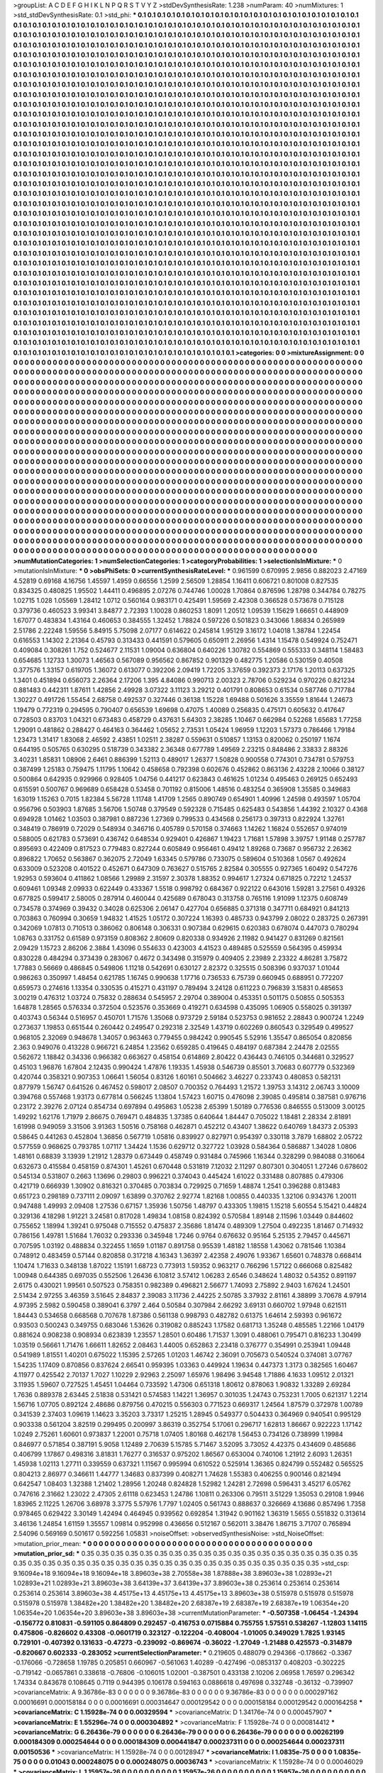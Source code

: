 >groupList:
A C D E F G H I K L
N P Q R S T V Y Z 
>stdDevSynthesisRate:
1.238 
>numParam:
40
>numMixtures:
1
>std_stdDevSynthesisRate:
0.1
>std_phi:
***
0.1 0.1 0.1 0.1 0.1 0.1 0.1 0.1 0.1 0.1
0.1 0.1 0.1 0.1 0.1 0.1 0.1 0.1 0.1 0.1
0.1 0.1 0.1 0.1 0.1 0.1 0.1 0.1 0.1 0.1
0.1 0.1 0.1 0.1 0.1 0.1 0.1 0.1 0.1 0.1
0.1 0.1 0.1 0.1 0.1 0.1 0.1 0.1 0.1 0.1
0.1 0.1 0.1 0.1 0.1 0.1 0.1 0.1 0.1 0.1
0.1 0.1 0.1 0.1 0.1 0.1 0.1 0.1 0.1 0.1
0.1 0.1 0.1 0.1 0.1 0.1 0.1 0.1 0.1 0.1
0.1 0.1 0.1 0.1 0.1 0.1 0.1 0.1 0.1 0.1
0.1 0.1 0.1 0.1 0.1 0.1 0.1 0.1 0.1 0.1
0.1 0.1 0.1 0.1 0.1 0.1 0.1 0.1 0.1 0.1
0.1 0.1 0.1 0.1 0.1 0.1 0.1 0.1 0.1 0.1
0.1 0.1 0.1 0.1 0.1 0.1 0.1 0.1 0.1 0.1
0.1 0.1 0.1 0.1 0.1 0.1 0.1 0.1 0.1 0.1
0.1 0.1 0.1 0.1 0.1 0.1 0.1 0.1 0.1 0.1
0.1 0.1 0.1 0.1 0.1 0.1 0.1 0.1 0.1 0.1
0.1 0.1 0.1 0.1 0.1 0.1 0.1 0.1 0.1 0.1
0.1 0.1 0.1 0.1 0.1 0.1 0.1 0.1 0.1 0.1
0.1 0.1 0.1 0.1 0.1 0.1 0.1 0.1 0.1 0.1
0.1 0.1 0.1 0.1 0.1 0.1 0.1 0.1 0.1 0.1
0.1 0.1 0.1 0.1 0.1 0.1 0.1 0.1 0.1 0.1
0.1 0.1 0.1 0.1 0.1 0.1 0.1 0.1 0.1 0.1
0.1 0.1 0.1 0.1 0.1 0.1 0.1 0.1 0.1 0.1
0.1 0.1 0.1 0.1 0.1 0.1 0.1 0.1 0.1 0.1
0.1 0.1 0.1 0.1 0.1 0.1 0.1 0.1 0.1 0.1
0.1 0.1 0.1 0.1 0.1 0.1 0.1 0.1 0.1 0.1
0.1 0.1 0.1 0.1 0.1 0.1 0.1 0.1 0.1 0.1
0.1 0.1 0.1 0.1 0.1 0.1 0.1 0.1 0.1 0.1
0.1 0.1 0.1 0.1 0.1 0.1 0.1 0.1 0.1 0.1
0.1 0.1 0.1 0.1 0.1 0.1 0.1 0.1 0.1 0.1
0.1 0.1 0.1 0.1 0.1 0.1 0.1 0.1 0.1 0.1
0.1 0.1 0.1 0.1 0.1 0.1 0.1 0.1 0.1 0.1
0.1 0.1 0.1 0.1 0.1 0.1 0.1 0.1 0.1 0.1
0.1 0.1 0.1 0.1 0.1 0.1 0.1 0.1 0.1 0.1
0.1 0.1 0.1 0.1 0.1 0.1 0.1 0.1 0.1 0.1
0.1 0.1 0.1 0.1 0.1 0.1 0.1 0.1 0.1 0.1
0.1 0.1 0.1 0.1 0.1 0.1 0.1 0.1 0.1 0.1
0.1 0.1 0.1 0.1 0.1 0.1 0.1 0.1 0.1 0.1
0.1 0.1 0.1 0.1 0.1 0.1 0.1 0.1 0.1 0.1
0.1 0.1 0.1 0.1 0.1 0.1 0.1 0.1 0.1 0.1
0.1 0.1 0.1 0.1 0.1 0.1 0.1 0.1 0.1 0.1
0.1 0.1 0.1 0.1 0.1 0.1 0.1 0.1 0.1 0.1
0.1 0.1 0.1 0.1 0.1 0.1 0.1 0.1 0.1 0.1
0.1 0.1 0.1 0.1 0.1 0.1 0.1 0.1 0.1 0.1
0.1 0.1 0.1 0.1 0.1 0.1 0.1 0.1 0.1 0.1
0.1 0.1 0.1 0.1 0.1 0.1 0.1 0.1 0.1 0.1
0.1 0.1 0.1 0.1 0.1 0.1 0.1 0.1 0.1 0.1
0.1 0.1 0.1 0.1 0.1 0.1 0.1 0.1 0.1 0.1
0.1 0.1 0.1 0.1 0.1 0.1 0.1 0.1 0.1 0.1
0.1 0.1 0.1 0.1 0.1 0.1 0.1 0.1 0.1 0.1
0.1 0.1 0.1 0.1 0.1 0.1 0.1 0.1 0.1 0.1
0.1 0.1 0.1 0.1 0.1 0.1 0.1 0.1 0.1 0.1
0.1 0.1 0.1 0.1 0.1 0.1 0.1 0.1 0.1 0.1
0.1 0.1 0.1 0.1 0.1 0.1 0.1 0.1 0.1 0.1
0.1 0.1 0.1 0.1 0.1 0.1 0.1 0.1 0.1 0.1
0.1 0.1 0.1 0.1 0.1 0.1 0.1 0.1 0.1 0.1
0.1 0.1 0.1 0.1 0.1 0.1 0.1 0.1 0.1 0.1
0.1 0.1 0.1 0.1 0.1 0.1 0.1 0.1 0.1 0.1
0.1 0.1 0.1 0.1 0.1 0.1 0.1 0.1 0.1 0.1
0.1 0.1 0.1 0.1 0.1 0.1 0.1 0.1 0.1 0.1
0.1 0.1 0.1 0.1 0.1 0.1 0.1 0.1 0.1 0.1
0.1 0.1 0.1 0.1 0.1 0.1 0.1 0.1 0.1 0.1
0.1 0.1 0.1 0.1 0.1 0.1 0.1 0.1 0.1 0.1
0.1 0.1 0.1 0.1 0.1 0.1 0.1 0.1 0.1 0.1
0.1 0.1 0.1 0.1 0.1 0.1 0.1 0.1 0.1 0.1
0.1 0.1 0.1 0.1 0.1 0.1 0.1 0.1 0.1 0.1
0.1 0.1 0.1 0.1 0.1 0.1 0.1 0.1 0.1 0.1
0.1 0.1 0.1 0.1 0.1 0.1 0.1 0.1 0.1 0.1
0.1 0.1 0.1 0.1 0.1 0.1 0.1 0.1 0.1 0.1
0.1 0.1 0.1 0.1 0.1 0.1 0.1 0.1 0.1 0.1
0.1 0.1 0.1 0.1 0.1 0.1 0.1 0.1 0.1 0.1
0.1 0.1 0.1 0.1 0.1 0.1 0.1 0.1 0.1 0.1
0.1 0.1 0.1 0.1 0.1 0.1 0.1 0.1 0.1 0.1
0.1 0.1 0.1 0.1 0.1 0.1 0.1 0.1 0.1 0.1
0.1 0.1 0.1 0.1 0.1 0.1 0.1 0.1 0.1 0.1
0.1 0.1 0.1 0.1 0.1 0.1 0.1 0.1 0.1 0.1
0.1 0.1 0.1 0.1 0.1 0.1 0.1 0.1 0.1 0.1
0.1 0.1 0.1 0.1 0.1 0.1 0.1 0.1 0.1 0.1
0.1 0.1 0.1 0.1 0.1 0.1 0.1 0.1 0.1 0.1
0.1 0.1 0.1 0.1 0.1 0.1 0.1 0.1 0.1 0.1
0.1 0.1 0.1 0.1 0.1 0.1 0.1 0.1 0.1 0.1
0.1 0.1 0.1 0.1 0.1 0.1 0.1 0.1 0.1 0.1
0.1 0.1 0.1 0.1 0.1 0.1 0.1 0.1 0.1 0.1
0.1 0.1 0.1 0.1 0.1 0.1 0.1 0.1 0.1 0.1
0.1 0.1 0.1 0.1 0.1 0.1 0.1 0.1 0.1 0.1
0.1 0.1 0.1 0.1 0.1 0.1 0.1 0.1 0.1 0.1
0.1 0.1 0.1 0.1 0.1 0.1 0.1 0.1 0.1 0.1
0.1 0.1 0.1 0.1 0.1 0.1 0.1 0.1 0.1 0.1
0.1 0.1 0.1 0.1 0.1 0.1 0.1 0.1 0.1 0.1
0.1 0.1 0.1 0.1 0.1 0.1 0.1 0.1 0.1 0.1
0.1 0.1 0.1 0.1 0.1 0.1 0.1 0.1 0.1 0.1
0.1 0.1 0.1 0.1 0.1 0.1 0.1 0.1 0.1 0.1
0.1 0.1 0.1 0.1 0.1 0.1 0.1 0.1 0.1 0.1
0.1 0.1 0.1 0.1 0.1 0.1 0.1 0.1 0.1 0.1
0.1 0.1 0.1 0.1 0.1 0.1 0.1 0.1 0.1 0.1
0.1 0.1 0.1 0.1 0.1 0.1 0.1 0.1 0.1 0.1
0.1 0.1 0.1 0.1 0.1 0.1 0.1 0.1 0.1 0.1
0.1 0.1 0.1 0.1 0.1 0.1 0.1 0.1 0.1 0.1
0.1 0.1 0.1 0.1 0.1 0.1 0.1 0.1 0.1 0.1
0.1 0.1 0.1 0.1 0.1 0.1 0.1 0.1 0.1 0.1
0.1 0.1 0.1 0.1 0.1 0.1 0.1 0.1 0.1 0.1
0.1 0.1 0.1 0.1 0.1 0.1 0.1 0.1 0.1 0.1
0.1 0.1 0.1 0.1 0.1 0.1 0.1 0.1 0.1 0.1
0.1 0.1 0.1 0.1 0.1 0.1 0.1 0.1 0.1 0.1
0.1 0.1 0.1 0.1 0.1 0.1 0.1 0.1 0.1 0.1
0.1 0.1 0.1 0.1 0.1 0.1 0.1 0.1 0.1 0.1
0.1 0.1 0.1 0.1 0.1 0.1 0.1 0.1 0.1 0.1
0.1 0.1 0.1 0.1 0.1 0.1 0.1 0.1 0.1 0.1
0.1 0.1 0.1 0.1 0.1 0.1 0.1 0.1 0.1 0.1
0.1 0.1 0.1 0.1 0.1 0.1 0.1 0.1 0.1 0.1
0.1 0.1 0.1 0.1 0.1 0.1 0.1 0.1 0.1 0.1
0.1 0.1 0.1 0.1 0.1 0.1 0.1 0.1 0.1 0.1
0.1 0.1 0.1 0.1 0.1 0.1 0.1 0.1 0.1 0.1
0.1 0.1 0.1 0.1 0.1 0.1 0.1 0.1 0.1 0.1
0.1 0.1 0.1 0.1 0.1 0.1 0.1 0.1 0.1 0.1
0.1 0.1 0.1 0.1 0.1 0.1 0.1 0.1 0.1 0.1
0.1 0.1 0.1 0.1 0.1 0.1 0.1 0.1 0.1 0.1
0.1 0.1 0.1 0.1 0.1 0.1 0.1 0.1 0.1 0.1
0.1 0.1 0.1 0.1 0.1 0.1 0.1 0.1 0.1 0.1
0.1 0.1 0.1 0.1 0.1 0.1 0.1 0.1 0.1 0.1
0.1 0.1 0.1 0.1 0.1 0.1 0.1 0.1 0.1 0.1
0.1 0.1 0.1 0.1 0.1 0.1 0.1 0.1 0.1 0.1
0.1 0.1 0.1 0.1 0.1 0.1 0.1 0.1 0.1 0.1
0.1 0.1 0.1 0.1 
>categories:
0 0
>mixtureAssignment:
0 0 0 0 0 0 0 0 0 0 0 0 0 0 0 0 0 0 0 0 0 0 0 0 0 0 0 0 0 0 0 0 0 0 0 0 0 0 0 0 0 0 0 0 0 0 0 0 0 0
0 0 0 0 0 0 0 0 0 0 0 0 0 0 0 0 0 0 0 0 0 0 0 0 0 0 0 0 0 0 0 0 0 0 0 0 0 0 0 0 0 0 0 0 0 0 0 0 0 0
0 0 0 0 0 0 0 0 0 0 0 0 0 0 0 0 0 0 0 0 0 0 0 0 0 0 0 0 0 0 0 0 0 0 0 0 0 0 0 0 0 0 0 0 0 0 0 0 0 0
0 0 0 0 0 0 0 0 0 0 0 0 0 0 0 0 0 0 0 0 0 0 0 0 0 0 0 0 0 0 0 0 0 0 0 0 0 0 0 0 0 0 0 0 0 0 0 0 0 0
0 0 0 0 0 0 0 0 0 0 0 0 0 0 0 0 0 0 0 0 0 0 0 0 0 0 0 0 0 0 0 0 0 0 0 0 0 0 0 0 0 0 0 0 0 0 0 0 0 0
0 0 0 0 0 0 0 0 0 0 0 0 0 0 0 0 0 0 0 0 0 0 0 0 0 0 0 0 0 0 0 0 0 0 0 0 0 0 0 0 0 0 0 0 0 0 0 0 0 0
0 0 0 0 0 0 0 0 0 0 0 0 0 0 0 0 0 0 0 0 0 0 0 0 0 0 0 0 0 0 0 0 0 0 0 0 0 0 0 0 0 0 0 0 0 0 0 0 0 0
0 0 0 0 0 0 0 0 0 0 0 0 0 0 0 0 0 0 0 0 0 0 0 0 0 0 0 0 0 0 0 0 0 0 0 0 0 0 0 0 0 0 0 0 0 0 0 0 0 0
0 0 0 0 0 0 0 0 0 0 0 0 0 0 0 0 0 0 0 0 0 0 0 0 0 0 0 0 0 0 0 0 0 0 0 0 0 0 0 0 0 0 0 0 0 0 0 0 0 0
0 0 0 0 0 0 0 0 0 0 0 0 0 0 0 0 0 0 0 0 0 0 0 0 0 0 0 0 0 0 0 0 0 0 0 0 0 0 0 0 0 0 0 0 0 0 0 0 0 0
0 0 0 0 0 0 0 0 0 0 0 0 0 0 0 0 0 0 0 0 0 0 0 0 0 0 0 0 0 0 0 0 0 0 0 0 0 0 0 0 0 0 0 0 0 0 0 0 0 0
0 0 0 0 0 0 0 0 0 0 0 0 0 0 0 0 0 0 0 0 0 0 0 0 0 0 0 0 0 0 0 0 0 0 0 0 0 0 0 0 0 0 0 0 0 0 0 0 0 0
0 0 0 0 0 0 0 0 0 0 0 0 0 0 0 0 0 0 0 0 0 0 0 0 0 0 0 0 0 0 0 0 0 0 0 0 0 0 0 0 0 0 0 0 0 0 0 0 0 0
0 0 0 0 0 0 0 0 0 0 0 0 0 0 0 0 0 0 0 0 0 0 0 0 0 0 0 0 0 0 0 0 0 0 0 0 0 0 0 0 0 0 0 0 0 0 0 0 0 0
0 0 0 0 0 0 0 0 0 0 0 0 0 0 0 0 0 0 0 0 0 0 0 0 0 0 0 0 0 0 0 0 0 0 0 0 0 0 0 0 0 0 0 0 0 0 0 0 0 0
0 0 0 0 0 0 0 0 0 0 0 0 0 0 0 0 0 0 0 0 0 0 0 0 0 0 0 0 0 0 0 0 0 0 0 0 0 0 0 0 0 0 0 0 0 0 0 0 0 0
0 0 0 0 0 0 0 0 0 0 0 0 0 0 0 0 0 0 0 0 0 0 0 0 0 0 0 0 0 0 0 0 0 0 0 0 0 0 0 0 0 0 0 0 0 0 0 0 0 0
0 0 0 0 0 0 0 0 0 0 0 0 0 0 0 0 0 0 0 0 0 0 0 0 0 0 0 0 0 0 0 0 0 0 0 0 0 0 0 0 0 0 0 0 0 0 0 0 0 0
0 0 0 0 0 0 0 0 0 0 0 0 0 0 0 0 0 0 0 0 0 0 0 0 0 0 0 0 0 0 0 0 0 0 0 0 0 0 0 0 0 0 0 0 0 0 0 0 0 0
0 0 0 0 0 0 0 0 0 0 0 0 0 0 0 0 0 0 0 0 0 0 0 0 0 0 0 0 0 0 0 0 0 0 0 0 0 0 0 0 0 0 0 0 0 0 0 0 0 0
0 0 0 0 0 0 0 0 0 0 0 0 0 0 0 0 0 0 0 0 0 0 0 0 0 0 0 0 0 0 0 0 0 0 0 0 0 0 0 0 0 0 0 0 0 0 0 0 0 0
0 0 0 0 0 0 0 0 0 0 0 0 0 0 0 0 0 0 0 0 0 0 0 0 0 0 0 0 0 0 0 0 0 0 0 0 0 0 0 0 0 0 0 0 0 0 0 0 0 0
0 0 0 0 0 0 0 0 0 0 0 0 0 0 0 0 0 0 0 0 0 0 0 0 0 0 0 0 0 0 0 0 0 0 0 0 0 0 0 0 0 0 0 0 0 0 0 0 0 0
0 0 0 0 0 0 0 0 0 0 0 0 0 0 0 0 0 0 0 0 0 0 0 0 0 0 0 0 0 0 0 0 0 0 0 0 0 0 0 0 0 0 0 0 0 0 0 0 0 0
0 0 0 0 0 0 0 0 0 0 0 0 0 0 0 0 0 0 0 0 0 0 0 0 0 0 0 0 0 0 0 0 0 0 
>numMutationCategories:
1
>numSelectionCategories:
1
>categoryProbabilities:
1 
>selectionIsInMixture:
***
0 
>mutationIsInMixture:
***
0 
>obsPhiSets:
0
>currentSynthesisRateLevel:
***
0.961599 0.670995 2.9856 0.882023 2.47169 4.52819 0.69168 4.16756 1.45597 1.4959
0.66556 1.2599 2.56509 1.28854 1.16411 0.606721 0.801008 0.827535 0.834325 0.480825
1.95502 1.44411 0.496895 2.07276 0.744746 1.00028 1.70864 0.876596 1.28798 0.344784
0.78275 1.02715 1.028 1.05569 1.28412 1.0712 0.560164 0.983171 0.425491 1.59569
2.42308 0.366528 0.573678 0.715128 0.379736 0.460523 3.99341 3.84877 2.72393 1.10028
0.860253 1.8091 1.20512 1.09539 1.15629 1.66651 0.448909 1.67077 0.483834 1.43164
0.460653 0.384555 1.32452 1.78824 0.597226 0.501823 0.343066 1.86834 0.265989 2.51786
2.22248 1.59556 5.84915 5.75098 2.07177 0.614622 0.245814 1.95129 3.16172 1.04018
1.38784 1.22454 0.616553 1.14302 2.21364 0.45793 0.313433 0.441591 0.579605 0.650911
2.26956 1.4314 1.15478 0.549924 0.752471 0.409084 0.308261 1.752 0.524677 2.11531
1.09004 0.636804 0.640226 1.30782 0.554869 0.555333 0.348114 1.58483 0.654685 1.12733
1.30073 1.46563 0.567089 0.956562 0.867852 0.901329 0.482775 1.20586 0.530159 0.40508
0.377576 1.33157 0.619705 1.36072 0.613077 0.392206 2.09419 1.72205 3.37659 0.392373
2.17176 1.20113 0.637325 1.3401 0.451894 0.656073 2.26364 2.17206 1.395 4.84086
0.990713 2.00323 2.78706 0.529234 0.970226 0.821234 0.881483 0.442311 1.87611 1.42856
2.49928 3.07322 3.11123 3.29212 0.401791 0.808653 0.61534 0.587746 0.717784 1.30227
0.491726 1.55454 2.68758 0.492537 0.327446 0.36138 1.15228 1.69488 0.501626 3.35559
1.81644 1.24673 1.19479 0.772319 0.294595 0.790407 0.656539 1.69698 0.47075 1.40089
0.256835 0.475171 0.605632 0.417647 0.728503 0.83703 1.04321 0.673483 0.458729 0.437631
5.64303 2.38285 1.10467 0.662984 0.52268 1.65683 1.77258 1.29091 0.481862 0.288427
0.464163 0.364462 1.05652 2.73531 1.05424 1.96959 1.12203 1.57373 0.786466 1.79184
1.23473 1.31417 1.83068 2.46592 2.43851 1.02511 2.38287 0.559631 0.510857 1.13153
0.820062 0.250197 1.1674 0.644195 0.505765 0.630295 0.518739 0.343382 2.36348 0.677789
1.49569 2.23215 0.848486 2.33833 2.88326 3.40231 1.85831 1.08906 2.6461 0.886399
1.52113 0.489017 1.26377 1.50828 0.900558 0.774301 0.734781 0.579753 0.387499 1.25183
0.759475 1.11795 1.10642 0.458658 0.792398 0.602676 0.452862 0.863136 2.43228 2.10066
0.38127 0.500864 0.642935 0.929966 0.928405 1.04756 0.441217 0.623843 0.461625 1.01234
0.495463 0.269125 0.652493 0.615591 0.500767 0.969689 0.658428 0.53458 0.701192 0.815006
1.48516 0.483254 0.365908 1.35585 0.349683 1.63019 1.15263 0.7015 1.82384 5.56728
1.11748 1.41709 1.2565 0.890749 0.654901 1.40996 1.24598 0.493597 1.05704 0.956796
0.503903 1.87685 3.56706 1.50748 0.379549 0.592328 0.715485 0.625483 0.543856 1.44392
2.10327 0.4368 0.694928 1.01462 1.03503 0.387981 0.887236 1.27369 0.799533 0.434568
0.256173 0.397313 0.822924 1.32761 0.348419 0.786919 0.72029 0.548934 0.346716 0.405789
0.570158 0.374663 1.14262 1.16824 0.552657 0.974019 0.588005 0.621783 0.573691 0.436742
0.648534 0.929401 0.426867 1.19423 1.71681 1.57898 3.39757 1.91148 0.257787 0.895693
0.422409 0.817523 0.779483 0.827244 0.605849 0.956461 0.49412 1.89268 0.73687 0.956732
2.26362 0.896822 1.70652 0.563867 0.362075 2.72049 1.63345 0.579786 0.733075 0.589604
0.510368 1.0567 0.492624 0.633009 0.523208 0.401522 0.452671 0.647309 0.763627 0.515765
2.82584 0.305555 0.927365 1.60492 0.547276 1.92953 0.593604 0.411862 1.08566 1.29989
2.31597 2.30378 1.88352 0.994617 1.27324 0.671825 0.72212 1.24537 0.609461 1.09348
2.09933 0.622449 0.433367 1.5518 0.998792 0.684367 0.922122 0.643016 1.59281 3.27561
0.49326 0.677825 0.599417 2.58005 0.287914 0.460044 0.425689 0.678043 0.313758 0.765116
1.91099 1.12375 0.608749 0.734578 0.374969 0.39432 0.34028 0.625306 2.06147 0.427704
0.656885 0.371318 0.347711 0.684921 0.841213 0.703863 0.760994 0.30659 1.94832 1.41525
1.05172 0.307224 1.16393 0.485733 0.943799 2.08022 0.283725 0.267391 0.342069 1.07813
0.710513 0.386062 0.806148 0.306331 0.907384 0.629615 0.620383 0.678074 0.447073 0.780294
1.08763 0.331752 0.61589 0.973159 0.808362 2.80609 0.820338 0.934926 2.11982 0.941427
0.831269 0.821561 2.09429 1.15723 2.86206 2.3884 1.43096 0.554633 0.423003 4.41523
0.489485 0.525559 0.564395 0.459934 0.830228 0.484294 0.373439 0.283067 0.4672 0.343498
0.315979 0.409405 2.23989 2.23322 4.86281 3.75872 1.77883 0.56669 0.486845 0.549806
1.11218 0.542691 0.630127 2.82372 0.325515 0.508396 0.937037 1.01044 0.986263 0.350997
1.48454 0.621785 1.16745 0.990638 1.17716 0.736533 6.75739 0.660945 0.688951 0.772207
0.659573 0.274616 1.13354 0.330535 0.415271 0.431197 0.789494 3.24128 0.611223 0.796839
3.15831 0.485653 3.00219 0.476312 1.03724 0.75832 0.288634 0.545957 2.29704 0.389004
0.453351 0.501175 0.50855 0.505353 1.64878 1.28565 0.576334 0.372504 0.523576 0.353669
0.419271 0.634598 0.435095 1.06905 0.558025 0.391397 0.403743 0.56344 0.516957 0.450701
1.71576 1.35068 0.973729 2.59184 0.523753 0.981652 2.28843 0.900724 1.2249 0.273637
1.19853 0.651544 0.260442 0.249547 0.292318 2.32549 1.43719 0.602269 0.860543 0.329549
0.499527 0.968105 2.32069 0.948678 1.34057 0.963463 0.779455 0.984242 0.990545 5.52916
1.35547 0.865054 0.820856 2.363 0.949076 0.413228 0.966721 6.24854 1.23562 0.659285
0.419645 0.484197 0.687384 2.24478 2.02555 0.562672 1.18842 0.34336 0.966382 0.663627
0.458154 0.614869 2.80422 0.436443 0.746105 0.344681 0.329527 0.45103 1.96876 1.67804
2.12435 0.990424 1.47876 1.19335 1.45938 0.546739 0.85501 3.70683 0.607779 0.532369
0.420744 0.358321 0.907353 1.06641 1.56054 0.83126 1.60161 0.504662 3.46227 0.233743
0.480853 0.582131 0.877979 1.56747 0.641526 0.467452 0.598017 2.08507 0.700352 0.764493
1.21572 1.39753 3.14312 2.06743 3.10009 0.394768 0.557468 1.93173 0.677814 0.566245
1.13804 1.57423 1.60715 0.476098 2.39085 0.495814 0.387581 0.976716 0.23172 2.39276
2.07124 0.854734 0.697894 0.495863 1.05238 2.65399 1.50189 0.776536 0.846555 0.513009
3.00125 1.49292 1.62176 1.71979 2.86675 0.769471 0.484835 1.37385 0.640644 1.84447
0.705022 1.18481 2.28334 2.81891 1.61998 0.949059 3.31506 3.91363 1.50516 0.758168
0.462871 0.452212 0.43407 1.38622 0.640769 1.84373 2.05393 0.58645 0.441263 0.452804
1.36856 0.567719 1.05816 0.839927 0.827971 0.954397 0.330118 3.7879 1.68802 2.05722
0.577559 0.968625 0.793785 1.07117 1.34424 1.1536 0.629712 0.327722 1.03928 0.584364
0.586887 1.34028 1.0806 1.48161 0.68839 3.13939 1.21912 1.28379 0.673449 0.458749
0.931484 0.745966 1.16344 0.328299 0.984088 0.316064 0.632673 0.415584 0.458159 0.874301
1.45261 0.670448 0.531819 7.12032 2.11297 0.807301 0.304051 1.27246 0.678602 0.545134
0.531807 0.2663 1.13696 0.29803 0.996221 0.374043 0.445424 1.61022 0.331488 0.807885
0.479306 0.421719 0.666939 1.30902 0.816321 0.370485 0.703834 0.729925 0.71659 1.48874
1.2541 0.396288 0.813483 0.651723 0.298189 0.737111 2.09097 1.63899 0.370762 2.92774
1.82168 1.00855 0.440335 1.32106 0.934376 1.20011 0.947488 1.49993 2.09408 1.27536
0.67157 1.35936 1.50756 1.48797 0.433305 1.19815 1.15218 5.60554 5.15421 0.44824
0.329136 4.18298 1.91221 3.24581 0.817028 1.49834 1.08158 0.824392 0.570584 1.89148
2.11596 1.03449 0.844602 0.755652 1.18994 1.39241 0.975048 0.715552 0.475837 2.35686
1.81474 0.489309 1.27504 0.492235 1.81467 0.714932 0.786156 1.49781 1.51684 1.76032
0.293336 0.345948 1.7246 0.9764 0.676632 0.95164 5.25135 2.79457 0.445671 0.707595
1.03192 0.488834 0.322455 1.1659 1.01187 0.891758 0.95539 1.48182 1.18558 1.43062
0.781546 1.10384 0.748912 0.483459 0.57144 0.820858 0.317218 4.16343 1.36397 2.42358
2.49076 1.93367 1.65601 0.748378 0.668414 1.10474 1.71633 0.348138 1.87022 1.15191
1.68723 0.773913 1.59352 0.963217 0.766296 1.57122 0.666068 0.825482 1.00948 0.644385
0.697035 0.552506 1.26436 6.10812 3.57412 1.06283 2.6546 0.348624 1.48032 0.54352
0.891197 2.6175 0.430021 1.99561 0.507523 0.758351 0.982389 0.496821 2.56677 1.74093
2.75892 2.9403 1.67624 1.24501 2.51434 2.97255 3.46359 3.51645 2.84837 2.39083
3.11736 2.44225 2.50785 3.37932 2.81161 4.38899 3.70678 4.97914 4.97395 2.5982
0.590458 0.389041 6.3797 2.464 0.50584 0.307984 2.66292 3.69131 0.660702 1.97948
0.621511 1.84443 0.534658 0.668568 0.707678 1.87386 0.561138 0.998793 0.482782 0.61375
1.64614 2.59393 0.961672 0.93503 0.500243 0.349755 0.683046 1.53626 0.319082 0.885243
1.17582 0.681713 1.35248 0.485585 1.22166 1.04179 0.881624 0.908238 0.908934 0.623839
1.23557 1.28501 0.60486 1.71537 1.3091 0.488061 0.795471 0.816233 1.30499 1.03519
0.56661 1.71476 1.66611 1.82652 2.08463 1.44005 0.652863 2.23418 0.376777 0.354991
0.253941 1.09448 0.541989 1.81551 1.40201 0.675022 1.15395 2.57265 1.01203 1.46742
2.36091 0.705673 0.540524 0.374081 3.07767 1.54235 1.17409 0.870856 0.837624 2.66541
0.959395 1.03363 0.449924 1.19634 0.447373 1.3173 0.382565 1.60467 4.11977 0.425542
2.70137 1.7027 1.10229 2.92963 2.25097 1.65976 1.98496 3.94548 1.71886 4.1633
1.09512 2.01321 3.11935 1.59607 0.727525 1.45451 1.04464 0.733592 1.47306 0.651318
1.80612 0.878063 1.90832 1.33289 2.69284 1.7636 0.889378 2.63445 2.51838 0.531421
0.574583 1.14221 1.36957 0.301035 1.24743 0.753231 1.7005 0.621317 1.2214 1.56716
1.07705 0.892124 2.48686 0.879756 0.470215 0.556303 0.771523 0.669317 1.24564 1.87579
0.372978 1.00789 0.341539 2.37403 1.09619 1.14623 3.35203 3.73317 1.25215 1.28945
0.549377 0.504433 0.364969 0.940541 0.995129 0.903338 0.561204 3.82519 0.299495 0.200997
3.86319 0.352754 5.17061 0.296717 1.62813 1.86667 0.922223 1.17142 1.0249 2.75261
1.60601 0.973837 1.22001 0.75718 1.07405 1.80168 0.462178 1.56453 0.734126 0.738999
1.19984 0.846977 0.571854 0.387191 5.9058 1.12489 2.70639 5.15785 5.71467 3.52095
3.73052 4.42375 0.434609 0.485686 0.406799 1.17867 0.498316 3.81831 1.76277 0.316537
0.975202 1.86567 0.653004 0.740106 1.21912 2.6093 1.26351 1.45938 1.02113 1.27711
0.339559 0.637321 1.11567 0.995994 0.610522 0.525914 1.36365 0.824799 0.552482 0.565525
0.804213 2.86977 0.346611 1.44777 1.34683 0.837399 0.408271 1.74628 1.55383 0.406255
0.900146 0.821494 0.642547 1.08403 1.32388 1.21402 1.28956 1.20248 0.824828 1.52982
1.24281 2.72698 0.596431 3.45217 6.05762 0.747616 2.31662 1.23022 2.47305 2.61118
0.623453 1.24786 1.10811 0.263306 0.79511 3.51229 1.35053 0.29108 1.9946 1.83965
2.11225 1.26706 3.68978 3.3775 5.57976 1.7797 1.02405 0.561743 0.888637 0.326669
4.13686 0.857496 1.7358 0.978465 0.629422 3.30149 1.42494 0.464945 0.939562 0.692854
1.31942 0.901162 1.36319 1.5655 0.551832 0.313614 3.46136 1.24854 1.61159 1.35557
1.09814 0.952998 0.436656 0.512167 0.562011 3.38476 1.86715 3.71707 0.765894 2.54096
0.569169 0.501617 0.592256 1.05831 
>noiseOffset:
>observedSynthesisNoise:
>std_NoiseOffset:
>mutation_prior_mean:
***
0 0 0 0 0 0 0 0 0 0
0 0 0 0 0 0 0 0 0 0
0 0 0 0 0 0 0 0 0 0
0 0 0 0 0 0 0 0 0 0
>mutation_prior_sd:
***
0.35 0.35 0.35 0.35 0.35 0.35 0.35 0.35 0.35 0.35
0.35 0.35 0.35 0.35 0.35 0.35 0.35 0.35 0.35 0.35
0.35 0.35 0.35 0.35 0.35 0.35 0.35 0.35 0.35 0.35
0.35 0.35 0.35 0.35 0.35 0.35 0.35 0.35 0.35 0.35
>std_csp:
9.16094e+18 9.16094e+18 9.16094e+18 3.89603e+38 2.70558e+38 1.87888e+38 3.89603e+38 1.02893e+21 1.02893e+21 1.02893e+21
3.89603e+38 3.64139e+37 3.64139e+37 3.89603e+38 0.253614 0.253614 0.253614 0.253614 0.253614 3.89603e+38
4.45175e+13 4.45175e+13 4.45175e+13 3.89603e+38 0.515978 0.515978 0.515978 0.515978 0.515978 1.38482e+20
1.38482e+20 1.38482e+20 2.68387e+19 2.68387e+19 2.68387e+19 1.06354e+20 1.06354e+20 1.06354e+20 3.89603e+38 3.89603e+38
>currentMutationParameter:
***
-0.507358 -1.06454 -1.24394 -0.156772 0.810831 -0.591105 0.864809 0.292457 -0.416753 0.0715884
0.755755 1.57551 0.538267 -1.12803 1.14115 0.475806 -0.826602 0.43308 -0.0601719 0.323127
-0.122204 -0.408004 -1.01005 0.349029 1.7825 1.93145 0.729101 -0.407392 0.131633 -0.47273
-0.239092 -0.869674 -0.36022 -1.27049 -1.21488 0.425573 -0.314879 -0.820667 0.602333 -0.283052
>currentSelectionParameter:
***
0.219605 0.488079 0.294366 -0.178662 -0.3367 -0.176066 -0.728658 1.19785 0.205851 0.660967
-0.561063 1.40289 -0.427496 -0.0853137 0.408203 -0.302225 -0.719142 -0.0657861 0.338618 -0.76806
-0.106015 1.02001 -0.387501 0.433138 2.10206 2.06958 1.76597 0.296342 1.74334 0.843678
0.108645 0.7119 0.944395 0.106178 0.594163 0.0886618 0.497698 0.332748 -0.36132 -0.739907
>covarianceMatrix:
A
9.36786e-83	0	0	0	0	0	
0	9.36786e-83	0	0	0	0	
0	0	9.36786e-83	0	0	0	
0	0	0	0.000297162	0.00016691	0.000158184	
0	0	0	0.00016691	0.000314647	0.000129542	
0	0	0	0.000158184	0.000129542	0.000164258	
***
>covarianceMatrix:
C
1.15928e-74	0	
0	0.00329594	
***
>covarianceMatrix:
D
1.34176e-74	0	
0	0.000457907	
***
>covarianceMatrix:
E
1.55296e-74	0	
0	0.000304892	
***
>covarianceMatrix:
F
1.15928e-74	0	
0	0.000814412	
***
>covarianceMatrix:
G
6.26436e-79	0	0	0	0	0	
0	6.26436e-79	0	0	0	0	
0	0	6.26436e-79	0	0	0	
0	0	0	0.00262199	0.000184309	0.000254644	
0	0	0	0.000184309	0.000441847	0.000237311	
0	0	0	0.000254644	0.000237311	0.00150536	
***
>covarianceMatrix:
H
1.15928e-74	0	
0	0.00128947	
***
>covarianceMatrix:
I
1.0835e-75	0	0	0	
0	1.0835e-75	0	0	
0	0	0.01043	0.000248075	
0	0	0.000248075	0.00036743	
***
>covarianceMatrix:
K
1.15928e-74	0	
0	0.00046029	
***
>covarianceMatrix:
L
1.15957e-26	0	0	0	0	0	0	0	0	0	
0	1.15957e-26	0	0	0	0	0	0	0	0	
0	0	1.15957e-26	0	0	0	0	0	0	0	
0	0	0	1.15957e-26	0	0	0	0	0	0	
0	0	0	0	1.15957e-26	0	0	0	0	0	
0	0	0	0	0	0.00328869	0.000417528	0.000347384	0.00036866	0.000383437	
0	0	0	0	0	0.000417528	0.000710194	0.000346242	0.000421255	0.000285722	
0	0	0	0	0	0.000347384	0.000346242	0.000379513	0.000404293	0.000325395	
0	0	0	0	0	0.00036866	0.000421255	0.000404293	0.00111214	0.000246467	
0	0	0	0	0	0.000383437	0.000285722	0.000325395	0.000246467	0.000743016	
***
>covarianceMatrix:
N
1.15928e-74	0	
0	0.00114953	
***
>covarianceMatrix:
P
2.04331e-79	0	0	0	0	0	
0	2.04331e-79	0	0	0	0	
0	0	2.04331e-79	0	0	0	
0	0	0	0.00330565	0.00268435	0.00228699	
0	0	0	0.00268435	0.00700146	0.00193701	
0	0	0	0.00228699	0.00193701	0.00257269	
***
>covarianceMatrix:
Q
1.15928e-74	0	
0	0.000758937	
***
>covarianceMatrix:
R
6.60411e-28	0	0	0	0	0	0	0	0	0	
0	6.60411e-28	0	0	0	0	0	0	0	0	
0	0	6.60411e-28	0	0	0	0	0	0	0	
0	0	0	6.60411e-28	0	0	0	0	0	0	
0	0	0	0	6.60411e-28	0	0	0	0	0	
0	0	0	0	0	0.0196659	0.00343183	0.000729212	0.00051123	0.00156013	
0	0	0	0	0	0.00343183	0.0187647	0.000543559	0.000239933	0.000249634	
0	0	0	0	0	0.000729212	0.000543559	0.00519622	0.000258906	0.000319184	
0	0	0	0	0	0.00051123	0.000239933	0.000258906	0.000194976	0.00010828	
0	0	0	0	0	0.00156013	0.000249634	0.000319184	0.00010828	0.00251176	
***
>covarianceMatrix:
S
1.09267e-80	0	0	0	0	0	
0	1.09267e-80	0	0	0	0	
0	0	1.09267e-80	0	0	0	
0	0	0	0.00293214	0.000395111	0.000481197	
0	0	0	0.000395111	0.00068427	0.000325108	
0	0	0	0.000481197	0.000325108	0.00123351	
***
>covarianceMatrix:
T
2.08514e-77	0	0	0	0	0	
0	2.08514e-77	0	0	0	0	
0	0	2.08514e-77	0	0	0	
0	0	0	0.00260697	0.00049375	0.00044856	
0	0	0	0.00049375	0.000578092	0.000367319	
0	0	0	0.00044856	0.000367319	0.000761139	
***
>covarianceMatrix:
V
3.85509e-78	0	0	0	0	0	
0	3.85509e-78	0	0	0	0	
0	0	3.85509e-78	0	0	0	
0	0	0	0.000511114	0.000172	0.000184247	
0	0	0	0.000172	0.000711124	0.000220049	
0	0	0	0.000184247	0.000220049	0.00043417	
***
>covarianceMatrix:
Y
1.15928e-74	0	
0	0.000801735	
***
>covarianceMatrix:
Z
1.15928e-74	0	
0	0.00262914	
***
